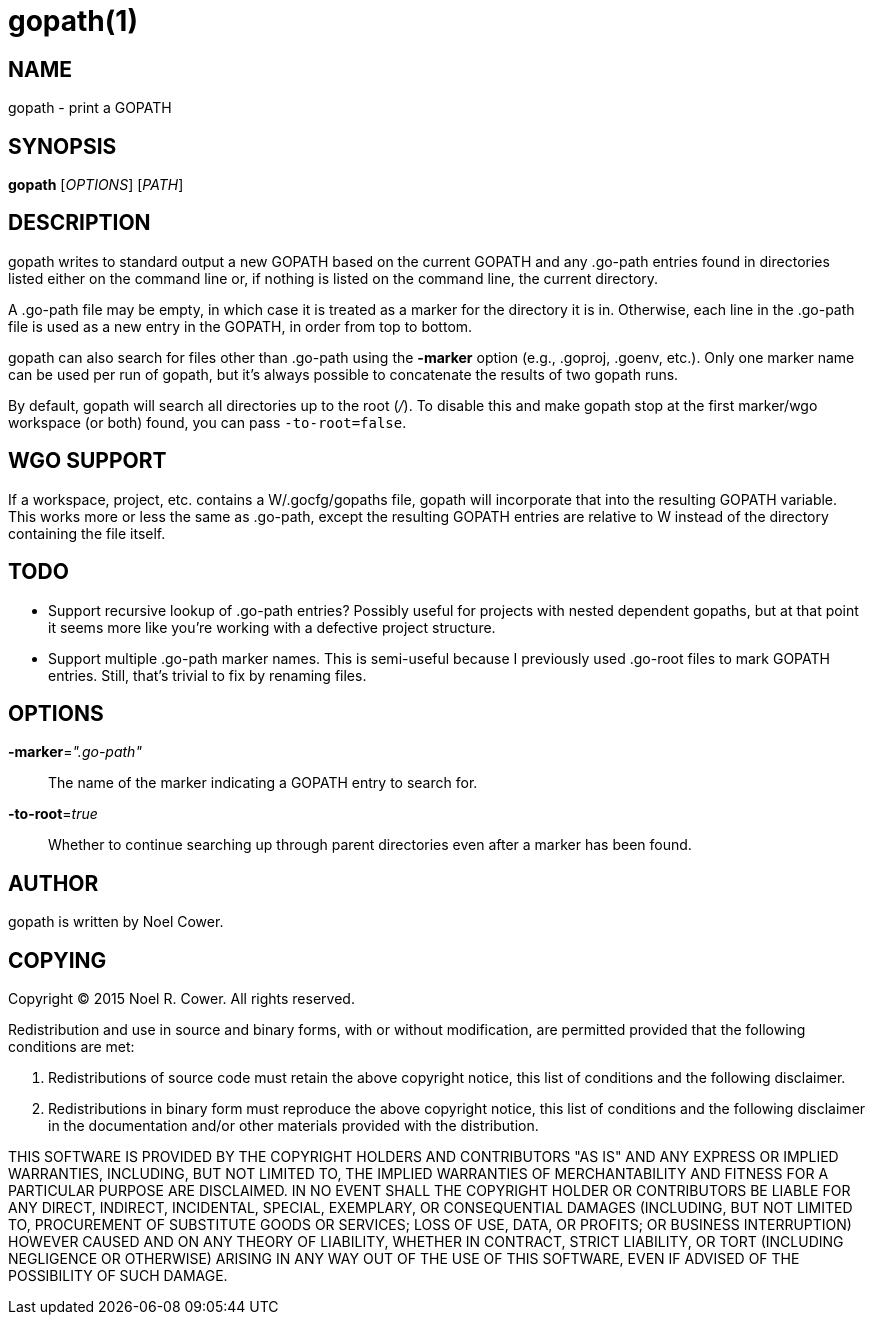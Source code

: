 gopath(1)
=========

NAME
----
gopath - print a GOPATH


SYNOPSIS
--------
*gopath* ['OPTIONS'] ['PATH']


DESCRIPTION
-----------
gopath writes to standard output a new GOPATH based on the current GOPATH and
any .go-path entries found in directories listed either on the command line or,
if nothing is listed on the command line, the current directory.

A .go-path file may be empty, in which case it is treated as a marker for the
directory it is in. Otherwise, each line in the .go-path file is used as a new
entry in the GOPATH, in order from top to bottom.

gopath can also search for files other than .go-path using the *-marker*
option (e.g., .goproj, .goenv, etc.). Only one marker name can be used per run
of gopath, but it's always possible to concatenate the results of two gopath
runs.

By default, gopath will search all directories up to the root ('/'). To disable
this and make gopath stop at the first marker/wgo workspace (or both) found,
you can pass `-to-root=false`.


WGO SUPPORT
-----------
If a workspace, project, etc. contains a W/.gocfg/gopaths file, gopath will
incorporate that into the resulting GOPATH variable. This works more or less
the same as .go-path, except the resulting GOPATH entries are relative to W
instead of the directory containing the file itself.


TODO
----
- Support recursive lookup of .go-path entries? Possibly useful for projects
  with nested dependent gopaths, but at that point it seems more like you're
  working with a defective project structure.
- Support multiple .go-path marker names. This is semi-useful because I
  previously used .go-root files to mark GOPATH entries. Still, that's trivial
  to fix by renaming files.


OPTIONS
-------
*-marker*='".go-path"'::
	The name of the marker indicating a GOPATH entry to search for.

*-to-root*='true'::
	Whether to continue searching up through parent directories even after
	a marker has been found.


AUTHOR
------
gopath is written by Noel Cower.


COPYING
-------

Copyright (C) 2015 Noel R. Cower.
All rights reserved.

Redistribution and use in source and binary forms, with or without
modification, are permitted provided that the following conditions are met:

1. Redistributions of source code must retain the above copyright notice, this
   list of conditions and the following disclaimer.

2. Redistributions in binary form must reproduce the above copyright notice,
   this list of conditions and the following disclaimer in the documentation
   and/or other materials provided with the distribution.

THIS SOFTWARE IS PROVIDED BY THE COPYRIGHT HOLDERS AND CONTRIBUTORS "AS IS" AND
ANY EXPRESS OR IMPLIED WARRANTIES, INCLUDING, BUT NOT LIMITED TO, THE IMPLIED
WARRANTIES OF MERCHANTABILITY AND FITNESS FOR A PARTICULAR PURPOSE ARE
DISCLAIMED. IN NO EVENT SHALL THE COPYRIGHT HOLDER OR CONTRIBUTORS BE LIABLE
FOR ANY DIRECT, INDIRECT, INCIDENTAL, SPECIAL, EXEMPLARY, OR CONSEQUENTIAL
DAMAGES (INCLUDING, BUT NOT LIMITED TO, PROCUREMENT OF SUBSTITUTE GOODS OR
SERVICES; LOSS OF USE, DATA, OR PROFITS; OR BUSINESS INTERRUPTION) HOWEVER
CAUSED AND ON ANY THEORY OF LIABILITY, WHETHER IN CONTRACT, STRICT LIABILITY,
OR TORT (INCLUDING NEGLIGENCE OR OTHERWISE) ARISING IN ANY WAY OUT OF THE USE
OF THIS SOFTWARE, EVEN IF ADVISED OF THE POSSIBILITY OF SUCH DAMAGE.


// vim: set syntax=asciidoc noexpandtab sw=8 ts=8 tw=79:
